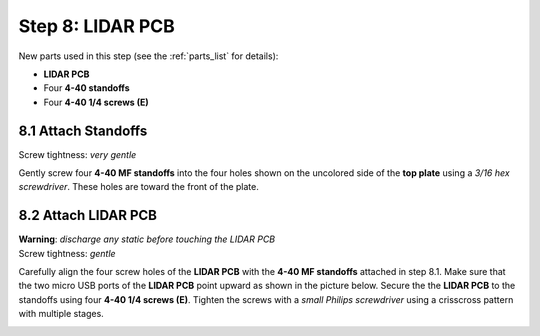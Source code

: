 .. _build_guide_step_8:

Step 8: LIDAR PCB
============================================

New parts used in this step (see the :ref:`parts_list` for details):

* **LIDAR PCB**
* Four **4-40 standoffs**
* Four **4-40 1/4 screws (E)**

8.1 Attach Standoffs
""""""""""""""""""""

Screw tightness: *very gentle*

Gently screw four **4-40 MF standoffs** into the four holes shown on the uncolored side of the **top plate** using a *3/16 hex screwdriver*.  These holes are toward the front of the plate.

.. image:: /assets/img/assemblySteps/CAD/8-1_Ortho.*
  :width: 49 %
.. image:: /assets/img/assemblySteps/8-1.*
  :width: 49 %

8.2 Attach LIDAR PCB
""""""""""""""""""""

| **Warning**: *discharge any static before touching the LIDAR PCB*\
| Screw tightness: *gentle*

Carefully align the four screw holes of the **LIDAR PCB** with the **4-40 MF standoffs** attached in step 8.1.  Make sure that the two micro USB ports of the **LIDAR PCB** point upward as shown in the picture below.  Secure the the **LIDAR PCB** to the standoffs using four **4-40 1/4 screws (E)**.  Tighten the screws with a *small Philips screwdriver* using a crisscross pattern with multiple stages.

.. image:: /assets/img/assemblySteps/CAD/8-2.*
  :width: 49 %
.. image:: /assets/img/assemblySteps/8-2.*
  :width: 49 %
